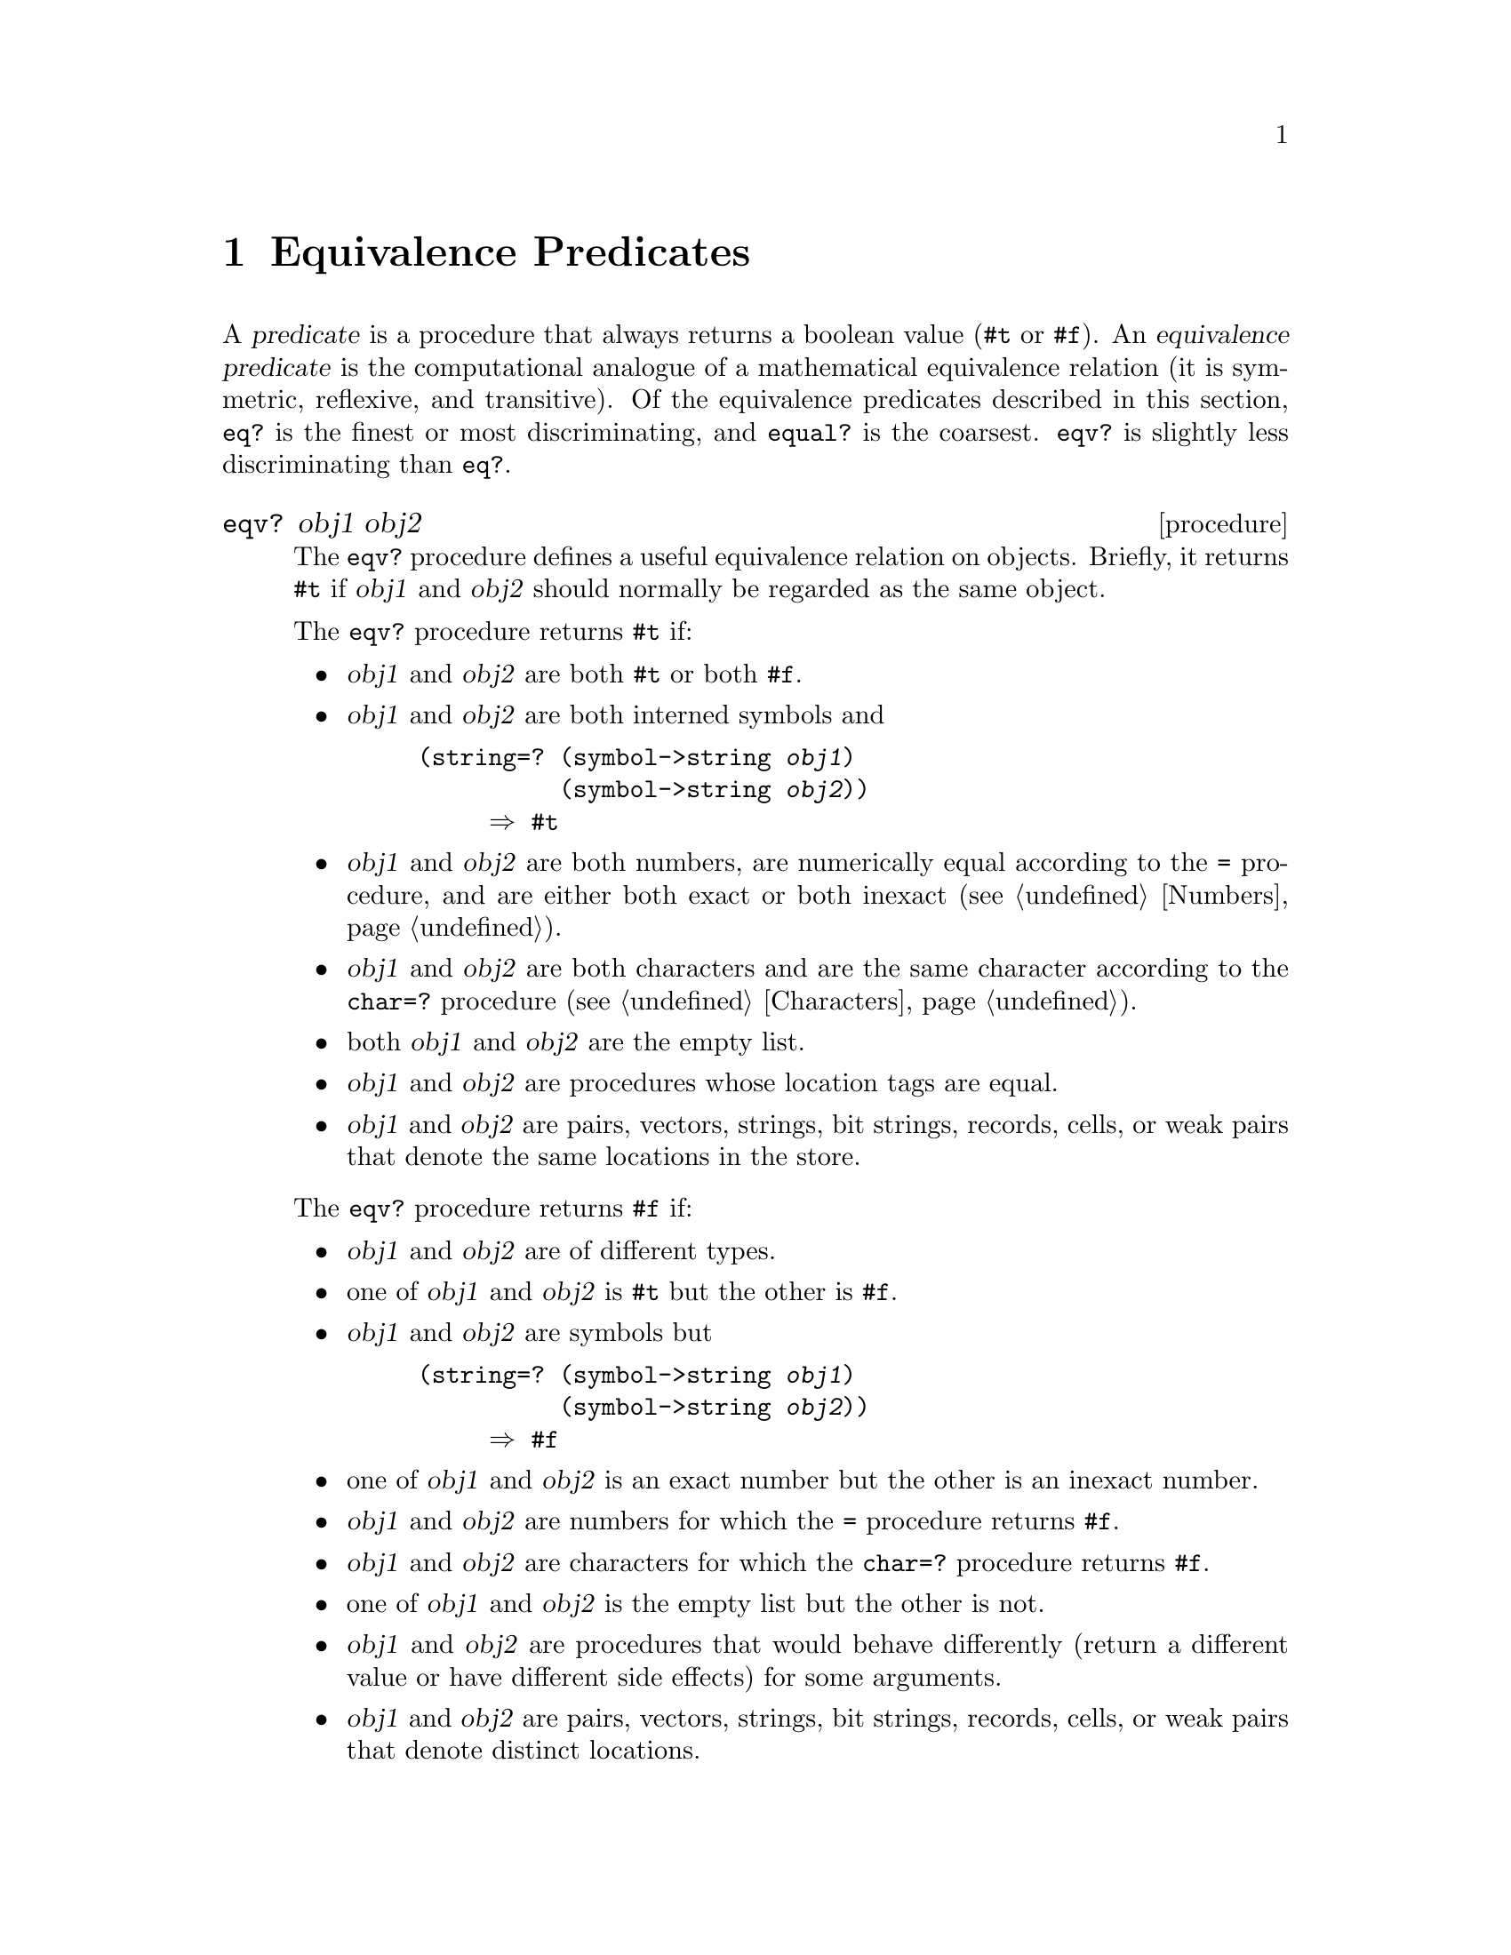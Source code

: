 @node Equivalence Predicates, Numbers, Special Forms, Top
@chapter Equivalence Predicates

@cindex predicate (defn)
@cindex predicate, equivalence (defn)
@cindex equivalence predicate (defn)
@cindex comparison, for equivalence
@findex eq?
@findex eqv?
@findex equal?
A @dfn{predicate} is a procedure that always returns a boolean value
(@code{#t} or @code{#f}).  An @dfn{equivalence predicate} is the
computational analogue of a mathematical equivalence relation (it is
symmetric, reflexive, and transitive).  Of the equivalence predicates
described in this section, @code{eq?} is the finest or most
discriminating, and @code{equal?} is the coarsest.  @code{eqv?} is
slightly less discriminating than @code{eq?}.

@deffn procedure eqv? obj1 obj2
The @code{eqv?} procedure defines a useful equivalence relation on
objects.  Briefly, it returns @code{#t} if @var{obj1} and @var{obj2}
should normally be regarded as the same object.

The @code{eqv?} procedure returns @code{#t} if:

@itemize @bullet
@item
@var{obj1} and @var{obj2} are both @code{#t} or both @code{#f}.

@item
@var{obj1} and @var{obj2} are both interned symbols and

@example
@group
(string=? (symbol->string @var{obj1})
          (symbol->string @var{obj2}))
     @result{} #t
@end group
@end example
@findex string=?
@findex symbol->string

@item
@var{obj1} and @var{obj2} are both numbers, are numerically equal
according to the @code{=} procedure, and are either both exact or both
inexact (@pxref{Numbers}).
@findex =

@item
@var{obj1} and @var{obj2} are both characters and are the same character
according to the @code{char=?} procedure (@pxref{Characters}).
@findex char=?

@item
both @var{obj1} and @var{obj2} are the empty list.

@item
@var{obj1} and @var{obj2} are procedures whose location tags are equal.

@item
@var{obj1} and @var{obj2} are pairs, vectors, strings, bit strings,
records, cells, or weak pairs that denote the same locations in the
store.
@end itemize

@noindent
The @code{eqv?} procedure returns @code{#f} if:

@itemize @bullet
@item
@var{obj1} and @var{obj2} are of different types.

@item
one of @var{obj1} and @var{obj2} is @code{#t} but the other is
@code{#f}.

@item
@var{obj1} and @var{obj2} are symbols but

@example
@group
(string=? (symbol->string @var{obj1})
          (symbol->string @var{obj2}))
     @result{} #f
@end group
@end example
@findex string=?
@findex symbol->string

@item
one of @var{obj1} and @var{obj2} is an exact number but the other is an
inexact number.

@item
@var{obj1} and @var{obj2} are numbers for which the @code{=} procedure
returns @code{#f}.
@findex =

@item
@var{obj1} and @var{obj2} are characters for which the @code{char=?}
procedure returns @code{#f}.
@findex char=?

@item
one of @var{obj1} and @var{obj2} is the empty list but the other is not.

@item
@var{obj1} and @var{obj2} are procedures that would behave differently
(return a different value or have different side effects) for some
arguments.

@item
@var{obj1} and @var{obj2} are pairs, vectors, strings, bit strings,
records, cells, or weak pairs that denote distinct locations.
@end itemize

Some examples:

@example
@group
(eqv? 'a 'a)                    @result{}  #t
(eqv? 'a 'b)                    @result{}  #f
(eqv? 2 2)                      @result{}  #t
(eqv? '() '())                  @result{}  #t
(eqv? 100000000 100000000)      @result{}  #t
(eqv? (cons 1 2) (cons 1 2))    @result{}  #f
(eqv? (lambda () 1)
      (lambda () 2))            @result{}  #f
(eqv? #f 'nil)                  @result{}  #f
(let ((p (lambda (x) x)))
  (eqv? p p))                   @result{}  #t
@end group
@end example

The following examples illustrate cases in which the above rules do not
fully specify the behavior of @code{eqv?}.  All that can be said about
such cases is that the value returned by @code{eqv?} must be a boolean.

@example
@group
(eqv? "" "")                    @result{}  @r{unspecified}
(eqv? '#() '#())                @result{}  @r{unspecified}
(eqv? (lambda (x) x)
      (lambda (x) x))           @result{}  @r{unspecified}
(eqv? (lambda (x) x)
      (lambda (y) y))           @result{}  @r{unspecified}
@end group
@end example

The next set of examples shows the use of @code{eqv?} with procedures
that have local state.  @code{gen-counter} must return a distinct
procedure every time, since each procedure has its own internal counter.
@code{gen-loser}, however, returns equivalent procedures each time,
since the local state does not affect the value or side effects of the
procedures.

@example
@group
(define gen-counter
  (lambda ()
    (let ((n 0))
      (lambda () (set! n (+ n 1)) n))))
(let ((g (gen-counter)))
  (eqv? g g))                   @result{}  #t
(eqv? (gen-counter) (gen-counter))
                                @result{}  #f
@end group

@group
(define gen-loser
  (lambda ()
    (let ((n 0))
      (lambda () (set! n (+ n 1)) 27))))
(let ((g (gen-loser)))
  (eqv? g g))                   @result{}  #t
(eqv? (gen-loser) (gen-loser))
                                @result{}  @r{unspecified}
@end group

@group
(letrec ((f (lambda () (if (eqv? f g) 'both 'f)))
         (g (lambda () (if (eqv? f g) 'both 'g)))
  (eqv? f g))
                                @result{}  @r{unspecified}

(letrec ((f (lambda () (if (eqv? f g) 'f 'both)))
         (g (lambda () (if (eqv? f g) 'g 'both)))
  (eqv? f g))
                                @result{}  #f
@end group
@end example

Objects of distinct types must never be regarded as the same object.

Since it is an error to modify constant objects (those returned by
literal expressions), the implementation may share structure between
constants where appropriate.  Thus the value of @code{eqv?} on constants
is sometimes unspecified.

@example
@group
(let ((x '(a)))
  (eqv? x x))                    @result{}  #t
(eqv? '(a) '(a))                 @result{}  @r{unspecified}
(eqv? "a" "a")                   @result{}  @r{unspecified}
(eqv? '(b) (cdr '(a b)))         @result{}  @r{unspecified}
@end group
@end example

Rationale: The above definition of @code{eqv?} allows implementations
latitude in their treatment of procedures and literals: implementations
are free either to detect or to fail to detect that two procedures or
two literals are equivalent to each other, and can decide whether or not
to merge representations of equivalent objects by using the same pointer
or bit pattern to represent both.
@end deffn

@page
@deffn procedure eq? obj1 obj2
@code{eq?} is similar to @code{eqv?} except that in some cases it is
capable of discerning distinctions finer than those detectable by
@code{eqv?}.

@code{eq?} and @code{eqv?} are guaranteed to have the same behavior on
symbols, booleans, the empty list, pairs, records, and non-empty strings
and vectors.  @code{eq?}'s behavior on numbers and characters is
implementation-dependent, but it will always return either true or
false, and will return true only when @code{eqv?} would also return
true.  @code{eq?} may also behave differently from @code{eqv?} on empty
vectors and empty strings.

@example
@group
(eq? 'a 'a)                     @result{}  #t
(eq? '(a) '(a))                 @result{}  @r{unspecified}
(eq? (list 'a) (list 'a))       @result{}  #f
(eq? "a" "a")                   @result{}  @r{unspecified}
(eq? "" "")                     @result{}  @r{unspecified}
(eq? '() '())                   @result{}  #t
(eq? 2 2)                       @result{}  @r{unspecified}
(eq? #\A #\A)                   @result{}  @r{unspecified}
(eq? car car)                   @result{}  #t
(let ((n (+ 2 3)))
  (eq? n n))                    @result{}  @r{unspecified}
(let ((x '(a)))
  (eq? x x))                    @result{}  #t
(let ((x '#()))
  (eq? x x))                    @result{}  #t
(let ((p (lambda (x) x)))
  (eq? p p))                    @result{}  #t
@end group
@end example

Rationale: It will usually be possible to implement @code{eq?} much more
efficiently than @code{eqv?}, for example, as a simple pointer
comparison instead of as some more complicated operation.  One reason is
that it may not be possible to compute @code{eqv?} of two numbers in
constant time, whereas @code{eq?} implemented as pointer comparison will
always finish in constant time.  @code{eq?} may be used like @code{eqv?}
in applications using procedures to implement objects with state since
it obeys the same constraints as @code{eqv?}.
@end deffn

@page
@deffn procedure equal? obj1 obj2
@cindex circular structure
@code{equal?} recursively compares the contents of pairs, vectors, and
strings, applying @code{eqv?} on other objects such as numbers, symbols,
and records.  A rule of thumb is that objects are generally
@code{equal?} if they print the same.  @code{equal?} may fail to
terminate if its arguments are circular data structures.

@example
@group
(equal? 'a 'a)                  @result{}  #t
(equal? '(a) '(a))              @result{}  #t
(equal? '(a (b) c)
        '(a (b) c))             @result{}  #t
(equal? "abc" "abc")            @result{}  #t
(equal? 2 2)                    @result{}  #t
(equal? (make-vector 5 'a)
        (make-vector 5 'a))     @result{}  #t
(equal? (lambda (x) x)
        (lambda (y) y))         @result{}  @r{unspecified}
@end group
@end example
@end deffn
